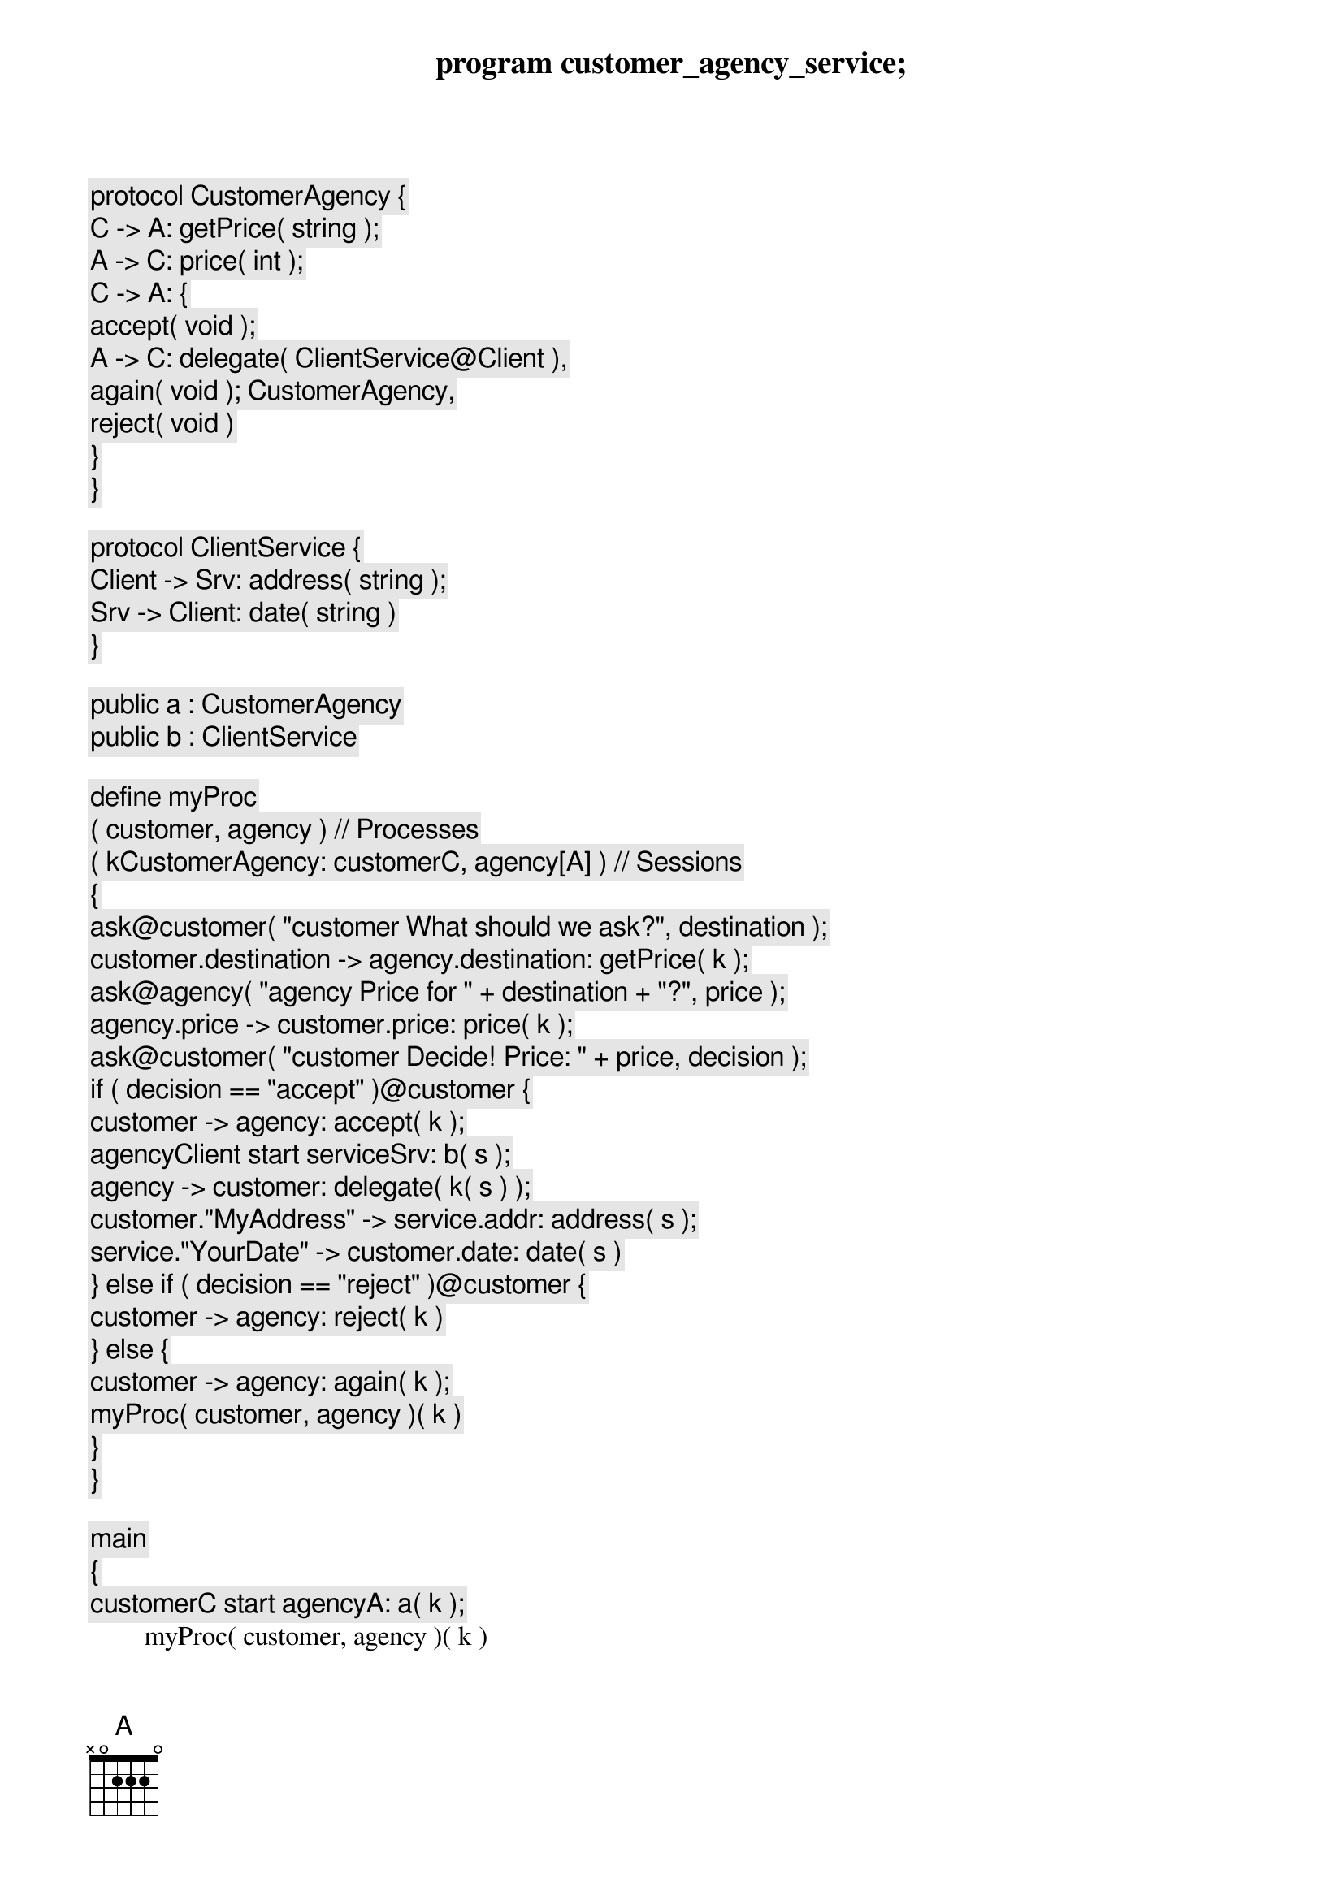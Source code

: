 program customer_agency_service;

protocol CustomerAgency {
	C -> A: getPrice( string );
	A -> C: price( int );
	C -> A: {
		accept( void );
			A -> C: delegate( ClientService@Client ),
		again( void ); CustomerAgency,
		reject( void )
	}	
}

protocol ClientService {
	Client -> Srv: address( string );
	Srv -> Client: date( string )
}

public a : CustomerAgency
public b : ClientService

define myProc
	( customer, agency ) // Processes
	( k[CustomerAgency: customer[C], agency[A]] ) // Sessions
{
	ask@customer( "[customer] What should we ask?", destination );
	customer.destination -> agency.destination: getPrice( k );
	ask@agency( "[agency] Price for " + destination + "?", price );
	agency.price -> customer.price: price( k );
	ask@customer( "[customer] Decide! Price: " + price, decision );
	if ( decision == "accept" )@customer {
		customer -> agency: accept( k );
		agency[Client] start service[Srv]: b( s );
		agency -> customer: delegate( k( s ) );
		customer."MyAddress" -> service.addr: address( s );
		service."YourDate" -> customer.date: date( s )
	} else if ( decision == "reject" )@customer {
		customer -> agency: reject( k )
	} else {
		customer -> agency: again( k );
		myProc( customer, agency )( k )
	}
}

main
{
	customer[C] start agency[A]: a( k );
	myProc( customer, agency )( k )
}